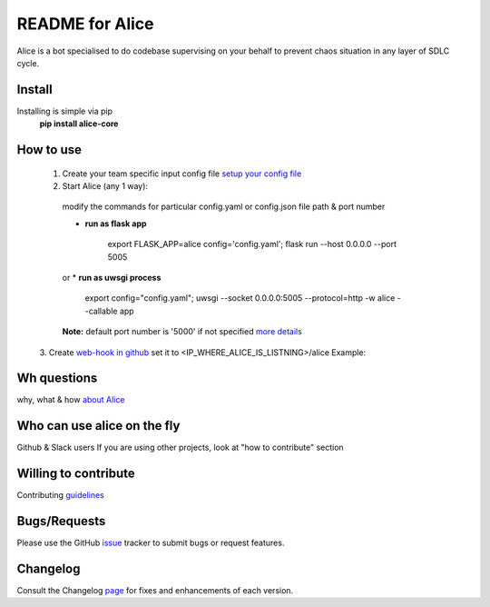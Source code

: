 README for Alice
==========================================

Alice is a bot specialised to do codebase supervising on your behalf to prevent chaos situation in any layer of SDLC cycle.

Install
-------

Installing is simple via pip
  **pip install alice-core**

How to use
----------
  1. Create your team specific input config file `setup your config file <https://github.com/moengage/alice/blob/master/docs/setup_config.md>`_

  2. Start Alice (any 1 way):

    modify the commands for particular config.yaml or config.json file path & port number

    * **run as flask app**

        export FLASK_APP=alice config='config.yaml'; flask run --host 0.0.0.0 --port 5005
    or
    * **run as uwsgi process**
        export config="config.yaml"; uwsgi --socket 0.0.0.0:5005 --protocol=http -w alice --callable app

    **Note:** default port number is '5000' if not specified
    `more details <https://github.com/moengage/alice/tree/master#want-to-hire-me>`_

  3. Create `web-hook in github <https://developer.github.com/webhooks/creating/>`_ set it to <IP_WHERE_ALICE_IS_LISTNING>/alice
  Example:

  .. image:: https://cloud.githubusercontent.com/assets/12966925/25574851/72ea088c-2e6f-11e7-9ddf-9512a425729a.png
     :width: 300px
     :height: 100px


Wh questions
------------
why, what & how `about Alice <https://github.com/moengage/alice/blob/master/README.md>`_


Who can use alice on the fly
----------------------------
Github & Slack users
If you are using other projects, look at "how to contribute" section


Willing to contribute
---------------------
Contributing `guidelines <https://github.com/moengage/alice/tree/master/.github/CONTRIBUTING.md>`_


Bugs/Requests
-------------
Please use the GitHub `issue <https://github.com/moengage/alice/issues/>`_ tracker to submit bugs or request features.


Changelog
---------
Consult the Changelog `page <https://github.com/moengage/alice/blob/master/changes.md>`_ for fixes and enhancements of each version.